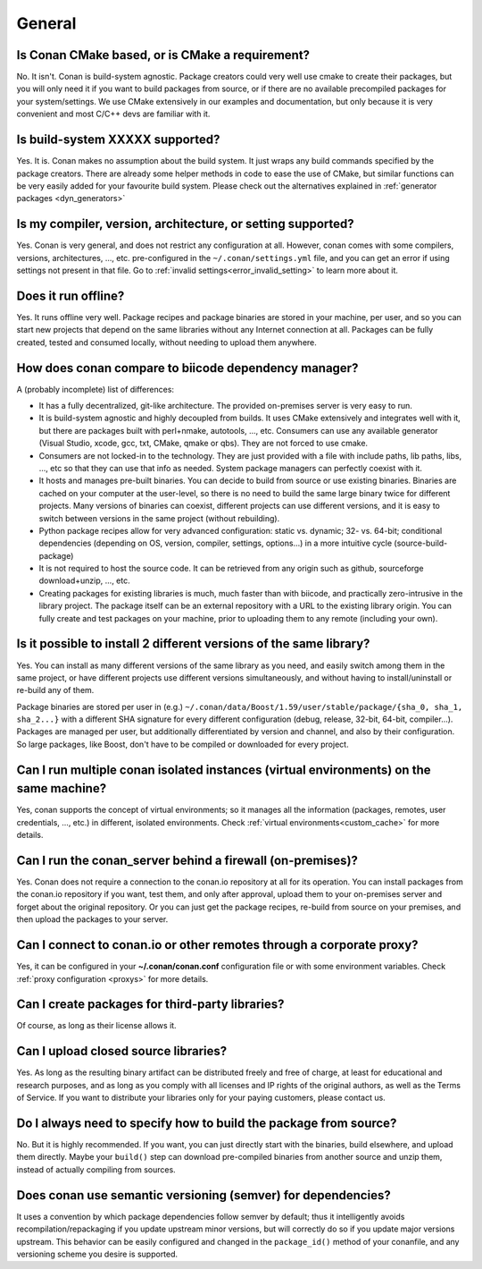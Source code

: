 General
............

Is Conan CMake based, or is CMake a requirement?
------------------------------------------------
No. It isn't. Conan is build-system agnostic. Package creators could very well use cmake to
create their packages, but you will only need it if you want to build packages from source, or
if there are no available precompiled packages for your system/settings. We use CMake extensively
in our examples and documentation, but only because it is very convenient and most C/C++ devs are
familiar with it. 

Is build-system XXXXX supported?
--------------------------------
Yes. It is. Conan makes no assumption about the build system. It just wraps any build commands
specified by the package creators. There are already some helper methods in code to ease the
use of CMake, but similar functions can be very easily added for your favourite build system. 
Please check out the alternatives explained in :ref:`generator packages <dyn_generators>`

Is my compiler, version, architecture, or setting supported?
---------------------------------------------------------------
Yes. Conan is very general, and does not restrict any configuration at all.
However, conan comes with some compilers, versions, architectures, ..., etc. pre-configured in the
``~/.conan/settings.yml`` file, and you can get an error if using settings not present in that file.
Go to :ref:`invalid settings<error_invalid_setting>` to learn more about it.

Does it run offline?
--------------------
Yes. It runs offline very well. Package recipes and package binaries are stored in your machine, per user, and so
you can start new projects that depend on the same libraries without any Internet connection at all.
Packages can be fully created, tested and consumed locally, without needing to upload them anywhere.

How does conan compare to biicode dependency manager?
-----------------------------------------------------
A (probably incomplete) list of differences:

- It has a fully decentralized, git-like architecture. The provided on-premises server is very easy to run.
- It is build-system agnostic and highly decoupled from builds. It uses CMake extensively and integrates well with it, but there are packages built with perl+nmake, autotools, ..., etc. Consumers can use any available generator (Visual Studio, xcode, gcc, txt, CMake, qmake or qbs). They are not forced to use cmake.
- Consumers are not locked-in to the technology. They are just provided with a file with include paths, lib paths, libs, ..., etc so that they can use that info as needed. System package managers can perfectly coexist with it.
- It hosts and manages pre-built binaries. You can decide to build from source or use existing binaries. Binaries are cached on your computer at the user-level, so there is no need to build the same large binary twice for different projects. Many versions of binaries can coexist, different projects can use different versions, and it is easy to switch between versions in the same project (without rebuilding).
- Python package recipes allow for very advanced configuration: static vs. dynamic; 32- vs. 64-bit; conditional dependencies (depending on OS, version, compiler, settings, options...) in a more intuitive cycle (source-build-package)
- It is not required to host the source code. It can be retrieved from any origin such as github, sourceforge download+unzip, ..., etc.
- Creating packages for existing libraries is much, much faster than with biicode, and practically zero-intrusive in the library project. The package itself can be an external repository with a URL to the existing library origin. You can fully create and test packages on your machine, prior to uploading them to any remote (including your own).

Is it possible to install 2 different versions of the same library?
-------------------------------------------------------------------
Yes. You can install as many different versions of the same library as you need, and easily
switch among them in the same project, or have different projects use different versions simultaneously,
and without having to install/uninstall or re-build any of them.

Package binaries are stored per user in (e.g.) ``~/.conan/data/Boost/1.59/user/stable/package/{sha_0, sha_1, sha_2...}`` 
with a different SHA signature for every different configuration (debug, release, 32-bit, 64-bit, compiler...). 
Packages are managed per user, but additionally differentiated by version and channel, and also by their configuration.
So large packages, like Boost, don't have to be compiled or downloaded for every project.

Can I run multiple conan isolated instances (virtual environments) on the same machine?
----------------------------------------------------------------------------------------
Yes, conan supports the concept of virtual environments; so it manages all the information (packages, remotes, user credentials, ..., etc.) in different, isolated environments.
Check :ref:`virtual environments<custom_cache>` for more details.


Can I run the conan_server behind a firewall (on-premises)?
-----------------------------------------------------------
Yes. Conan does not require a connection to the conan.io repository at all for its operation. You can
install packages from the conan.io repository if you want, test them, and only after approval, upload
them to your on-premises server and forget about the original repository. Or you can just get
the package recipes, re-build from source on your premises, and then upload the packages to your
server.

Can I connect to conan.io or other remotes through a corporate proxy?
---------------------------------------------------------------------
Yes, it can be configured in your **~/.conan/conan.conf** configuration file or with some
environment variables. Check :ref:`proxy configuration <proxys>` for more details.


Can I create packages for third-party libraries?
------------------------------------------------
Of course, as long as their license allows it.

Can I upload closed source libraries?
-------------------------------------
Yes. As long as the resulting binary artifact can be distributed freely and free of charge, at least
for educational and research purposes, and as long as you comply with all licenses and IP rights of the original
authors, as well as the Terms of Service.
If you want to distribute your libraries only for your paying customers, please contact us.

Do I always need to specify how to build the package from source?
-----------------------------------------------------------------
No. But it is highly recommended. If you want, you can just directly start with the binaries,
build elsewhere, and upload them directly. Maybe your ``build()`` step can download pre-compiled
binaries from another source and unzip them, instead of actually compiling from sources.

Does conan use semantic versioning (semver) for dependencies?
-------------------------------------------------------------
It uses a convention by which package dependencies follow semver by default; thus it intelligently
avoids recompilation/repackaging if you update upstream minor versions, but will correctly do so if you
update major versions upstream. This behavior can be easily configured and changed in the ``package_id()``
method of your conanfile, and any versioning scheme you desire is supported.
